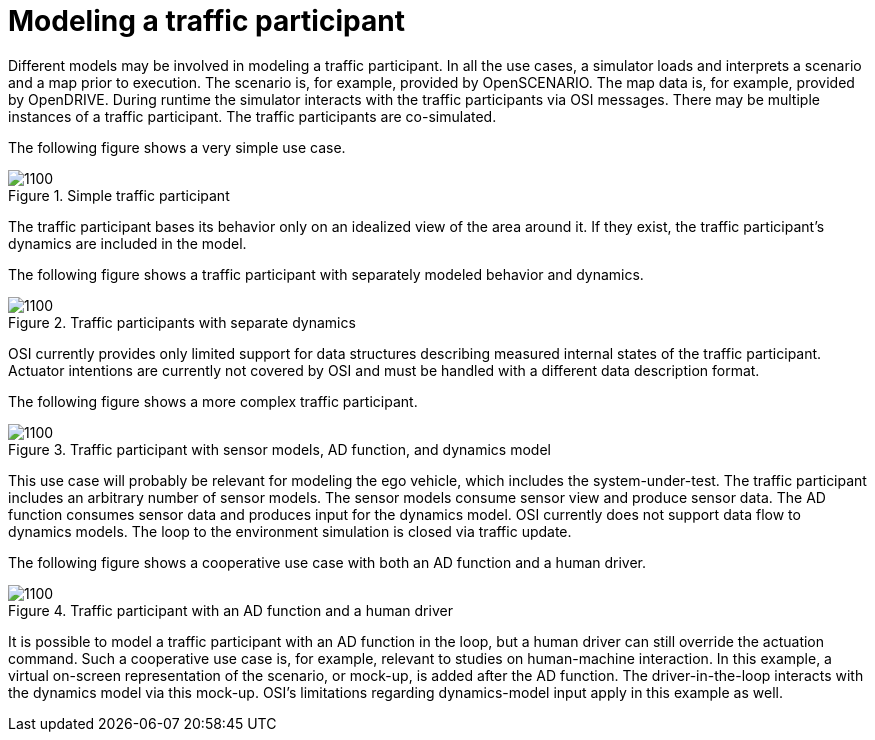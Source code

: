 = Modeling a traffic participant

Different models may be involved in modeling a traffic participant.
In all the use cases, a simulator loads and interprets a scenario and a map prior to execution.
The scenario is, for example, provided by OpenSCENARIO.
The map data is, for example, provided by OpenDRIVE.
During runtime the simulator interacts with the traffic participants via OSI messages.
There may be multiple instances of a traffic participant.
The traffic participants are co-simulated.

The following figure shows a very simple use case.

.Simple traffic participant
image::{images_open_simulation_interface}/osi-traffic-participant-use-case-1.png[1100]

The traffic participant bases its behavior only on an idealized view of the area around it.
If they exist, the traffic participant’s dynamics are included in the model.

The following figure shows a traffic participant with separately modeled behavior and dynamics.

.Traffic participants with separate dynamics
image::{images_open_simulation_interface}/osi-traffic-participant-use-case-2.png[1100]

OSI currently provides only limited support for data structures describing measured internal states of the traffic participant.
Actuator intentions are currently not covered by OSI and must be handled with a different data description format.

The following figure shows a more complex traffic participant.

.Traffic participant with sensor models, AD function, and dynamics model
image::{images_open_simulation_interface}/osi-traffic-participant-use-case-3.png[1100]

This use case will probably be relevant for modeling the ego vehicle, which includes the system-under-test.
The traffic participant includes an arbitrary number of sensor models.
The sensor models consume sensor view and produce sensor data.
The AD function consumes sensor data and produces input for the dynamics model.
OSI currently does not support data flow to dynamics models.
The loop to the environment simulation is closed via traffic update.

The following figure shows a cooperative use case with both an AD function and a human driver.

.Traffic participant with an AD function and a human driver
image::{images_open_simulation_interface}/osi-traffic-participant-use-case-4.png[1100]

It is possible to model a traffic participant with an AD function in the loop, but a human driver can still override the actuation command.
Such a cooperative use case is, for example, relevant to studies on human-machine interaction.
In this example, a virtual on-screen representation of the scenario, or mock-up, is added after the AD function.
The driver-in-the-loop interacts with the dynamics model via this mock-up.
OSI's limitations regarding dynamics-model input apply in this example as well.